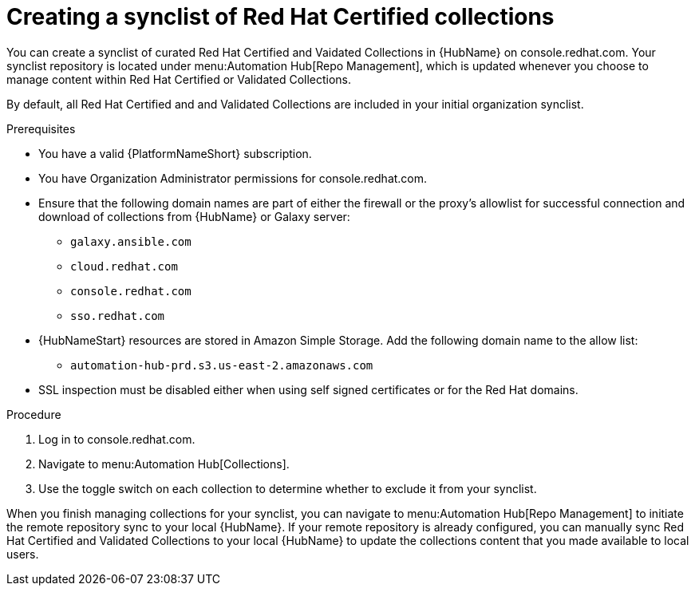 // Module included in the following assemblies:
// obtaining-token/master.adoc
[id="proc-create-synclist"]

= Creating a synclist of Red Hat Certified collections

You can create a synclist of curated Red Hat Certified and Vaidated Collections in {HubName} on console.redhat.com. 
Your synclist repository is located under menu:Automation Hub[Repo Management], which is updated whenever you choose to manage content within Red Hat Certified or Validated Collections.

By default, all Red Hat Certified and and Validated Collections are included in your initial organization synclist.

.Prerequisites

* You have a valid {PlatformNameShort} subscription.
* You have Organization Administrator permissions for console.redhat.com.
* Ensure that the following domain names are part of either the firewall or the proxy's allowlist for successful connection and download of collections from {HubName} or Galaxy server:
** `galaxy.ansible.com`
** `cloud.redhat.com`
** `console.redhat.com`
** `sso.redhat.com`
* {HubNameStart} resources are stored in Amazon Simple Storage.
Add the following domain name to the allow list:
** `automation-hub-prd.s3.us-east-2.amazonaws.com`
* SSL inspection must be disabled either when using self signed certificates or for the Red Hat domains.


.Procedure

. Log in to console.redhat.com.
. Navigate to menu:Automation Hub[Collections].
. Use the toggle switch on each collection to determine whether to exclude it from your synclist.


When you finish managing collections for your synclist, you can navigate to menu:Automation Hub[Repo Management] to initiate the remote repository sync to your local {HubName}. 
If your remote repository is already configured, you can manually sync Red Hat Certified and Validated Collections to your local {HubName} to update the collections content that you made available to local users.
